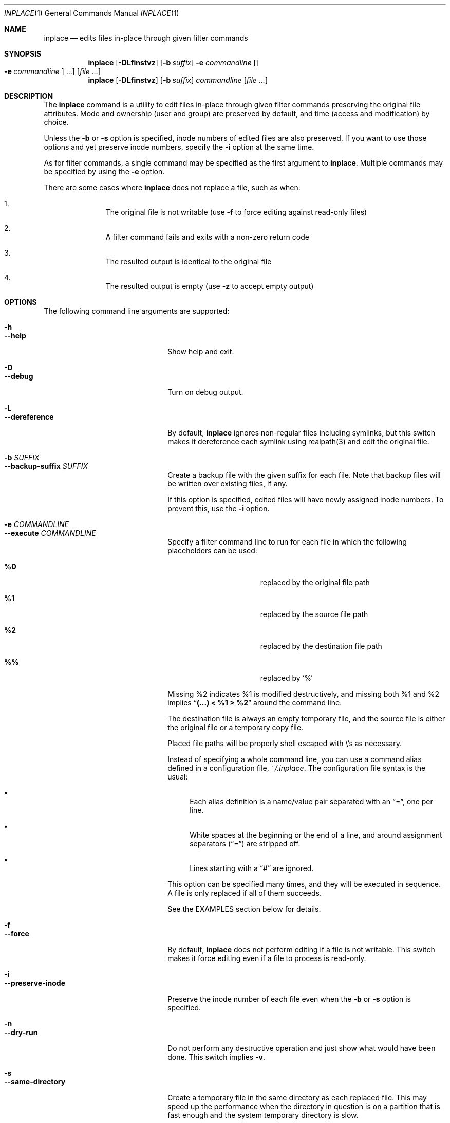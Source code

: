.\" $Idaemons: /home/cvs/inplace/inplace.1,v 1.8 2004/04/21 13:25:51 knu Exp $
.\" $Id$
.\"
.Dd April 7, 2004
.Dt INPLACE 1
.Os FreeBSD
.Sh NAME
.Nm inplace
.Nd edits files in-place through given filter commands
.Sh SYNOPSIS
.Nm
.Op Fl DLfinstvz
.Op Fl b Ar suffix
.Fl e Ar commandline
.Op Oo Fl e Ar commandline Oc ...
.Op Ar file ...
.Nm
.Op Fl DLfinstvz
.Op Fl b Ar suffix
.Ar commandline
.Op Ar file ...
.Sh DESCRIPTION
The
.Nm
command is a utility to edit files in-place through given filter
commands preserving the original file attributes.  Mode and ownership
(user and group) are preserved by default, and time (access and
modification) by choice.
.Pp
Unless the
.Fl b
or
.Fl s
option is specified, inode numbers of edited files are also preserved.
If you want to use those options and yet preserve inode numbers,
specify the
.Fl i
option at the same time.
.Pp
As for filter commands, a single command may be specified as the first
argument to
.Nm .
Multiple commands may be specified by using the
.Fl e
option.
.Pp
There are some cases where
.Nm
does not replace a file, such as when:
.Bl -enum -offset indent
.It
The original file is not writable (use
.Fl f
to force editing against read-only files)
.It
A filter command fails and exits with a non-zero return code
.It
The resulted output is identical to the original file
.It
The resulted output is empty (use
.Fl z
to accept empty output)
.El 
.Pp
.Sh OPTIONS
The following command line arguments are supported:
.Pp
.Bl -tag -width "--preserve-timestamp" -compact
.It Fl h
.It Fl -help
Show help and exit.
.Pp
.It Fl D
.It Fl -debug
Turn on debug output.
.Pp
.It Fl L
.It Fl -dereference
By default,
.Nm
ignores non-regular files including symlinks, but this switch makes it
dereference each symlink using realpath(3) and edit the original file.
.Pp
.It Fl b Ar SUFFIX
.It Fl -backup-suffix Ar SUFFIX
Create a backup file with the given suffix for each file.  Note that
backup files will be written over existing files, if any.
.Pp
If this option is specified, edited files will have newly assigned
inode numbers.  To prevent this, use the
.Fl i
option.
.Pp
.It Fl e Ar COMMANDLINE
.It Fl -execute Ar COMMANDLINE
Specify a filter command line to run for each file in which the following placeholders can be used:
.Bl -tag -offset indent -nested
.It Cm %0
replaced by the original file path
.It Cm %1
replaced by the source file path
.It Cm %2
replaced by the destination file path
.It Cm %%
replaced by
.Ql %
.El
.Pp
Missing %2 indicates %1 is modified destructively, and missing both %1
and %2 implies
.Dq Li "(...) < %1 > %2"
around the command line.
.Pp
The destination file is always an empty temporary file, and the source
file is either the original file or a temporary copy file.
.Pp
Placed file paths will be properly shell escaped with
.Pf \e 's
as necessary.
.Pp
Instead of specifying a whole command line, you can use a command
alias defined in a configuration file,
.Pa ~/.inplace .
The configuration file syntax is the usual:
.Bl -bullet
.It
Each alias definition is a name/value pair separated with an
.Dq = ,
one per line.
.It
White spaces at the beginning or the end of a line, and around
assignment separators
.Pf ( Dq = )
are stripped off.
.It
Lines starting with a
.Dq #
are ignored.
.El
.Pp
This option can be specified many times, and they will be executed in
sequence.  A file is only replaced if all of them succeeds.
.Pp
See the EXAMPLES section below for details.
.Pp
.It Fl f
.It Fl -force
By default,
.Nm
does not perform editing if a file is not writable.  This switch makes
it force editing even if a file to process is read-only.
.Pp
.It Fl i
.It Fl -preserve-inode
Preserve the inode number of each file even when the
.Fl b
or
.Fl s
option is specified.
.Pp
.It Fl n
.It Fl -dry-run
Do not perform any destructive operation and just show what would have
been done.  This switch implies
.Fl v .
.Pp
.It Fl s
.It Fl -same-directory
Create a temporary file in the same directory as each replaced file.
This may speed up the performance when the directory in question is on
a partition that is fast enough and the system temporary directory is
slow.
.Pp
Another reason to use this switch is when the temporary directory does
not have sufficient disk space for a resulted file.
.Pp
If this option is specified, edited files will have newly assigned
inode numbers.  To prevent this, use the
.Fl i
option.
.Pp
.It Fl t
.It Fl -preserve-timestamp
Preserve the access and modification times of each file.
.Pp
.It Fl v
.It Fl -verbose
Turn on verbose mode.
.Pp
.It Fl z
.It Fl -accept-empty
By default,
.Nm
does not replace the original file when a resulted file is empty in
size.  This switch makes it accept empty (zero-sized) output and
replace the original file with it.
.El
.Sh EXAMPLES
.Bl -bullet
.It
Sort files in-place using
.Xr sort 1 :
.Pp
.Dl inplace sort file1 file2 file3
.Pp
Below is the same thing as above, except for passing input files via
the command line argument:
.Pp
.Dl inplace 'sort %1 > %2' file1 file2 file3
.Pp
.It
Perform in-place charset conversion and newline code conversion:
.Pp
.Dl inplace -e 'iconv -f EUC-JP -t UTF-8' -e 'perl -pe \&"s/$/\e\er/\&"' file1 file2 file3
.Pp
.It
Process image files taking backup files:
.Pp
.Dl inplace -b.orig 'convert -rotate 270 -resize 50%% %1 %2' *.jpg
.Pp
.It
Perform a mass MP3 tag modification without changing timestamps:
.Pp
.Dl find mp3/Some_Artist -name '*.mp3' -print0 | xargs -0 inplace -te 'mp3info -a \&"Some Artist\&" -g \&"Progressive Rock\&" %1'
.Pp
As you see above,
.Nm
makes a nice combo with
.Xr find 1
and
.Xr xargs 1 .
.Pp
.El
.Sh FILES
.Bl -tag -width "~/.inplace"
.It Pa ~/.inplace
Location of the configuration file.
.El
.Sh ENVIRONMENT
.Bl -tag -width "TMPDIR" -compact
.It Ev TMPDIR
.It Ev TMP
.It Ev TEMP
Temporary directory candidates where
.Nm 
attempts to create intermediate output files, in that order.  If none
is available and writable,
.Pa /tmp
is used.  If
.Fl s
is specified, they will not be used.
.El
.Sh SEE ALSO
.Xr find 1 ,
.Xr xargs 1 ,
.Xr realpath 3
.Sh AUTHORS
.An Akinori MUSHA Aq knu@iDaemons.org
.Sh BUGS
There may be.  Use at your own risk.
